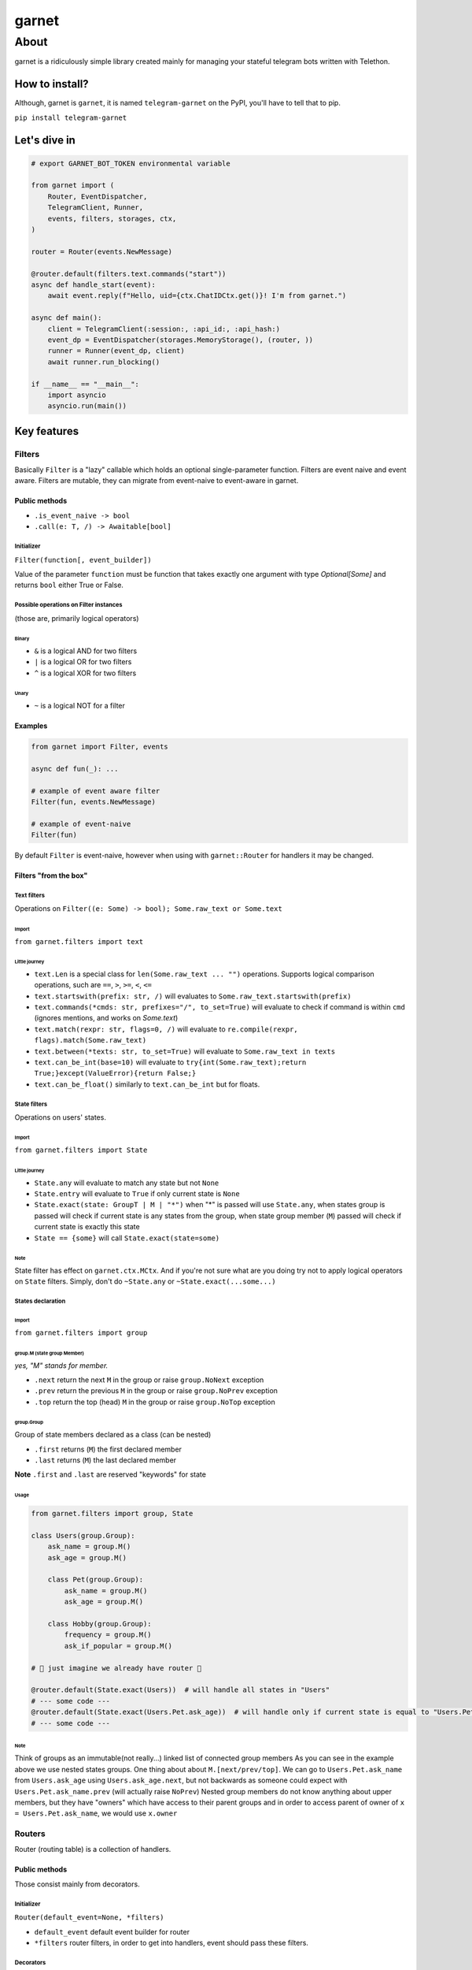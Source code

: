 
garnet
######

About
*****

garnet is a ridiculously simple library created mainly for managing your stateful telegram bots written with Telethon.

.. invisible-content-till-nel
.. _aioredis: https://github.com/aio-libs/aioredis
.. _telethon: https://pypi.org/project/Telethon/
.. _Alex: https://github.com/JrooTJunior


***************
How to install?
***************

Although, garnet is ``garnet``, it is named ``telegram-garnet`` on the PyPI, you'll have to tell that to pip.

``pip install telegram-garnet``


*************
Let's dive in
*************

.. code:: python

    # export GARNET_BOT_TOKEN environmental variable

    from garnet import (
        Router, EventDispatcher,
        TelegramClient, Runner,
        events, filters, storages, ctx,
    )

    router = Router(events.NewMessage)

    @router.default(filters.text.commands("start"))
    async def handle_start(event):
        await event.reply(f"Hello, uid={ctx.ChatIDCtx.get()}! I'm from garnet.")

    async def main():
        client = TelegramClient(:session:, :api_id:, :api_hash:)
        event_dp = EventDispatcher(storages.MemoryStorage(), (router, ))
        runner = Runner(event_dp, client)
        await runner.run_blocking()

    if __name__ == "__main__":
        import asyncio
        asyncio.run(main())


************
Key features
************

Filters
=======

Basically ``Filter`` is a "lazy" callable which holds an optional single-parameter function.
Filters are event naive and event aware. Filters are mutable, they can migrate from event-naive to event-aware in garnet.

Public methods
--------------

- ``.is_event_naive -> bool``
- ``.call(e: T, /) -> Awaitable[bool]``

Initializer
^^^^^^^^^^^

``Filter(function[, event_builder])``

Value of the parameter ``function`` must be function that takes exactly one argument with type `Optional[Some]` and
returns ``bool`` either True or False.

Possible operations on Filter instances
^^^^^^^^^^^^^^^^^^^^^^^^^^^^^^^^^^^^^^^

(those are, primarily logical operators)

Binary
""""""

- ``&`` is a logical AND for two filters
- ``|`` is a logical OR for two filters
- ``^`` is a logical XOR for two filters

Unary
"""""

- ``~`` is a logical NOT for a filter

Examples
---------

.. code:: python3

    from garnet import Filter, events

    async def fun(_): ...

    # example of event aware filter
    Filter(fun, events.NewMessage)

    # example of event-naive
    Filter(fun)

By default ``Filter`` is event-naive, however when using with ``garnet::Router`` for handlers it may be changed.

Filters "from the box"
----------------------

Text filters
^^^^^^^^^^^^

Operations on ``Filter((e: Some) -> bool); Some.raw_text or Some.text``

Import
""""""

``from garnet.filters import text``

Little journey
""""""""""""""

- ``text.Len`` is a special class for ``len(Some.raw_text ... "")`` operations. Supports logical comparison operations, such are ``==``, ``>``, ``>=``, ``<``, ``<=``

- ``text.startswith(prefix: str, /)`` will evaluates to ``Some.raw_text.startswith(prefix)``

- ``text.commands(*cmds: str, prefixes="/", to_set=True)`` will evaluate to check if command is within ``cmd`` (ignores mentions, and works on `Some.text`)

- ``text.match(rexpr: str, flags=0, /)`` will evaluate to ``re.compile(rexpr, flags).match(Some.raw_text)``

- ``text.between(*texts: str, to_set=True)`` will evaluate to ``Some.raw_text in texts``

- ``text.can_be_int(base=10)`` will evaluate to ``try{int(Some.raw_text);return True;}except(ValueError){return False;}``

- ``text.can_be_float()`` similarly to ``text.can_be_int`` but for floats.


State filters
^^^^^^^^^^^^^

Operations on users' states.

Import
""""""

``from garnet.filters import State``

Little journey
""""""""""""""

- ``State.any`` will evaluate to match any state but not ``None``
- ``State.entry`` will evaluate to ``True`` if only current state is ``None``
- ``State.exact(state: GroupT | M | "*")`` when "*" is passed will use ``State.any``, when states group is passed will check if current state is any states from the group, when state group member (``M``) passed will check if current state is exactly this state
- ``State == {some}`` will call ``State.exact(state=some)``

Note
""""

State filter has effect on ``garnet.ctx.MCtx``.
And if you're not sure what are you doing try not to apply logical operators on ``State`` filters.
Simply, don't do ``~State.any`` or ``~State.exact(...some...)``


States declaration
^^^^^^^^^^^^^^^^^^

Import
""""""

``from garnet.filters import group``

group.M (state group Member)
""""""""""""""""""""""""""""

*yes, "M" stands for member.*

- ``.next`` return the next ``M`` in the group or raise ``group.NoNext`` exception
- ``.prev`` return the previous ``M`` in the group or raise ``group.NoPrev`` exception
- ``.top`` return the top (head) ``M`` in the group or raise ``group.NoTop`` exception

group.Group
"""""""""""

Group of state members declared as a class (can be nested)

- ``.first`` returns (``M``) the first declared member
- ``.last`` returns (``M``) the last declared member

**Note**
``.first`` and ``.last`` are reserved "keywords" for state

Usage
"""""

.. code:: python

    from garnet.filters import group, State

    class Users(group.Group):
        ask_name = group.M()
        ask_age = group.M()

        class Pet(group.Group):
            ask_name = group.M()
            ask_age = group.M()

        class Hobby(group.Group):
            frequency = group.M()
            ask_if_popular = group.M()

    # 💫 just imagine we already have router 💫

    @router.default(State.exact(Users))  # will handle all states in "Users"
    # --- some code ---
    @router.default(State.exact(Users.Pet.ask_age))  # will handle only if current state is equal to "Users.Pet.ask_age"
    # --- some code ---


Note
""""

Think of groups as an immutable(not really...) linked list of connected group members
As you can see in the example above we use nested states groups.
One thing about about ``M.[next/prev/top]``.
We can go to ``Users.Pet.ask_name`` from ``Users.ask_age`` using ``Users.ask_age.next``,
but not backwards as someone could expect with ``Users.Pet.ask_name.prev`` (will actually raise ``NoPrev``)
Nested group members do not know anything about upper members, but they have "owners" which have access to their parent groups and
in order to access parent of owner of ``x = Users.Pet.ask_name``, we would use ``x.owner``

Routers
=======

Router (routing table) is a collection of handlers.

Public methods
--------------

Those consist mainly from decorators.

Initializer
^^^^^^^^^^^

``Router(default_event=None, *filters)``

- ``default_event`` default event builder for router
- ``*filters`` router filters, in order to get into handlers, event should pass these filters.

Decorators
^^^^^^^^^^

Depending on ``event_builder`` of a decorator, filters inherit that event builder mutating themselves.

- ``.default(*filters)`` event builder is default Router(**this**, ...), should not be None, must implement ``telethon.common::EventBuilder``

- ``.message(*filters)`` shortcut decorator for event builder ``garnet.events::NewMessage``

- ``.callback_query(*filters)`` shortcut decorator for event builder ``garnet.events::CallbackQuery``

- ``.chat_action(*filters)`` shortcut decorator for event builder ``garnet.events::ChatAction``

- ``.message_edited(*filters)`` shortcut decorator for event builder ``garnet.events::MessageEdited``

- ``.on(event_builder, /, *filters)`` pass any event builder (preferably from ``garnet.events::*``)

- ``.use()`` use this decorator for intermediates that are called after filters

etc.
^^^^

- ``.add_use(intermediate, /)`` register an intermediate which will be called after filters for handlers
- ``.register(handler, filters, event_builder)`` register handler with binding filters and event_builder to it.
- ``.include(router, /)`` "include" passed router in the callee as its child router


Examples
--------

Simple cases
^^^^^^^^^^^^

.. code:: python

    from garnet import Router, events, Filter

    router = Router(events.NewMessage, Filter(lambda _: True), Filter(lambda _: True))

    @router.default(Filter(lambda _: True))
    async def handler(_): pass

Nested routers and a little intermediate
^^^^^^^^^^^^^^^^^^^^^^^^^^^^^^^^^^^^^^^^

.. code:: python

    from my_project.routers import public_router, admin_router
    from my_project.logging import put_event

    from garnet import Router, events

    common_router = Router().include(public_router).include(admin_router)

    @common_router.use()
    async def intermediate(handler, event):
        await put_event(event, nowait=True)
        await handler(event)


Context variables
=================

``from garnet.ctx import UserIDCtx, ChatIDCtx, StateCtx``


Usual contextual variables, with ``.get()``, ``.set()``, ``.reset()`` methods. You'll always end up using ``.get()``.
Work with those only in handlers.

Also every event builder in ``garnet.events`` is "contextfull", but for ``get``,``set``,``reset`` you shall add ``_current``
postfix.

Notes
-----

Try to use context variables everywhere not depending on other mechanisms, because they work as you want.

*******************
Contacts/Community
*******************

You can find me on telegram by `@martin_winks <https://telegram.me/martin_winks>`_

Our small telegram `group <https://t.me/joinchat/B2cC_hknbKGm3_G8N9qifQ>`_


*******
Credits
*******

Finite-state machine was ported from cool BotAPI library 'aiogram', special thanks to Alex_

- LonamiWebs (Telethon): `lonamiwebs <http://paypal.me/lonamiwebs>`_
- aiogram project: `JRootJunior <https://opencollective.com/aiogram/organization/0/website>`_
